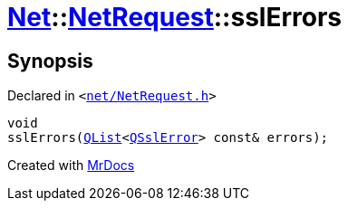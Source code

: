[#Net-NetRequest-sslErrors]
= xref:Net.adoc[Net]::xref:Net/NetRequest.adoc[NetRequest]::sslErrors
:relfileprefix: ../../
:mrdocs:


== Synopsis

Declared in `&lt;https://github.com/PrismLauncher/PrismLauncher/blob/develop/net/NetRequest.h#L88[net&sol;NetRequest&period;h]&gt;`

[source,cpp,subs="verbatim,replacements,macros,-callouts"]
----
void
sslErrors(xref:QList.adoc[QList]&lt;xref:QSslError.adoc[QSslError]&gt; const& errors);
----



[.small]#Created with https://www.mrdocs.com[MrDocs]#
